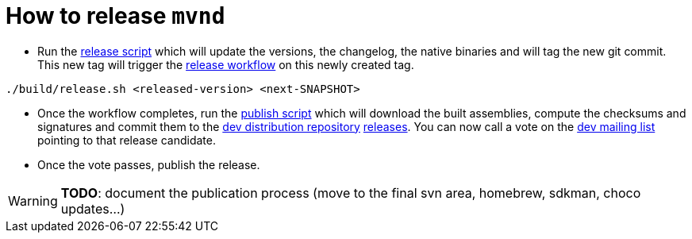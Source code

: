 = How to release `mvnd`

* Run the https://raw.githubusercontent.com/apache/maven-mvnd/master/build/release.sh[release script] which will update the versions, the changelog, the native binaries and will tag the new git commit. This new tag will trigger the https://raw.githubusercontent.com/apache/maven-mvnd/master/.github/workflows/release.yaml[release workflow] on this newly created tag.
[source,shell]
----
./build/release.sh <released-version> <next-SNAPSHOT>
----


* Once the workflow completes, run the https://raw.githubusercontent.com/apache/maven-mvnd/master/build/publish.sh[publish script] which will download the built assemblies, compute the checksums and signatures and commit them to the https://dist.apache.org/repos/dist/dev/maven/mvnd/[dev distribution repository]
https://github.com/apache/maven-mvnd/releases[releases].
You can now call a vote on the mailto:dev@maven.apache.org[dev mailing list] pointing to that release candidate.

* Once the vote passes, publish the release.

WARNING: *TODO*: document the publication process (move to the final svn area, homebrew, sdkman, choco updates...)
